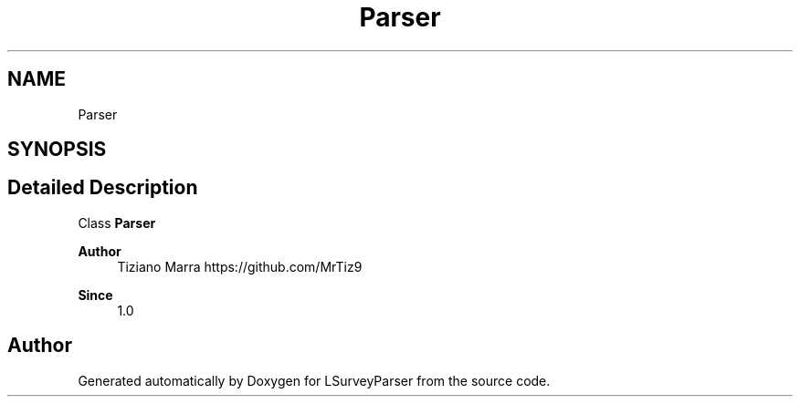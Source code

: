 .TH "Parser" 3 "Fri Mar 6 2020" "Version 1.0" "LSurveyParser" \" -*- nroff -*-
.ad l
.nh
.SH NAME
Parser
.SH SYNOPSIS
.br
.PP
.SH "Detailed Description"
.PP 
Class \fBParser\fP
.PP
\fBAuthor\fP
.RS 4
Tiziano Marra https://github.com/MrTiz9 
.RE
.PP
\fBSince\fP
.RS 4
1\&.0 
.RE
.PP

.SH "Author"
.PP 
Generated automatically by Doxygen for LSurveyParser from the source code\&.
